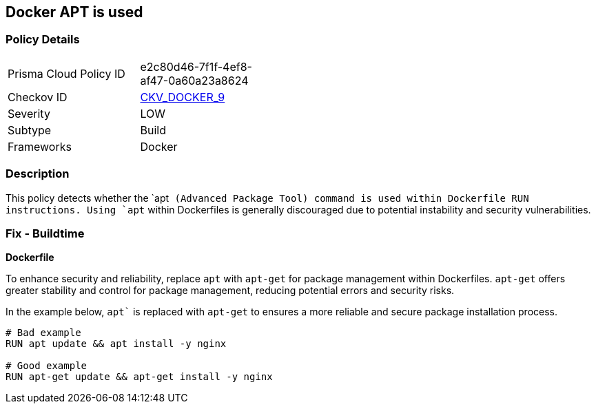 == Docker APT is used


=== Policy Details 

[width=45%]
[cols="1,1"]
|=== 
|Prisma Cloud Policy ID 
| e2c80d46-7f1f-4ef8-af47-0a60a23a8624

|Checkov ID 
| https://github.com/bridgecrewio/checkov/tree/master/checkov/dockerfile/checks/RunUsingAPT.py[CKV_DOCKER_9]

|Severity
|LOW

|Subtype
|Build

|Frameworks
|Docker

|=== 



=== Description

This policy detects whether the `apt`` (Advanced Package Tool) command is used within Dockerfile RUN instructions. Using `apt`` within Dockerfiles is generally discouraged due to potential instability and security vulnerabilities.



=== Fix - Buildtime

*Dockerfile*

To enhance security and reliability, replace `apt` with `apt-get` for package management within Dockerfiles. `apt-get` offers greater stability and control for package management, reducing potential errors and security risks.

In the example below, `apt`` is replaced with `apt-get` to ensures a more reliable and secure package installation process.

[source,dockerfile]
----
# Bad example
RUN apt update && apt install -y nginx

# Good example
RUN apt-get update && apt-get install -y nginx
----
